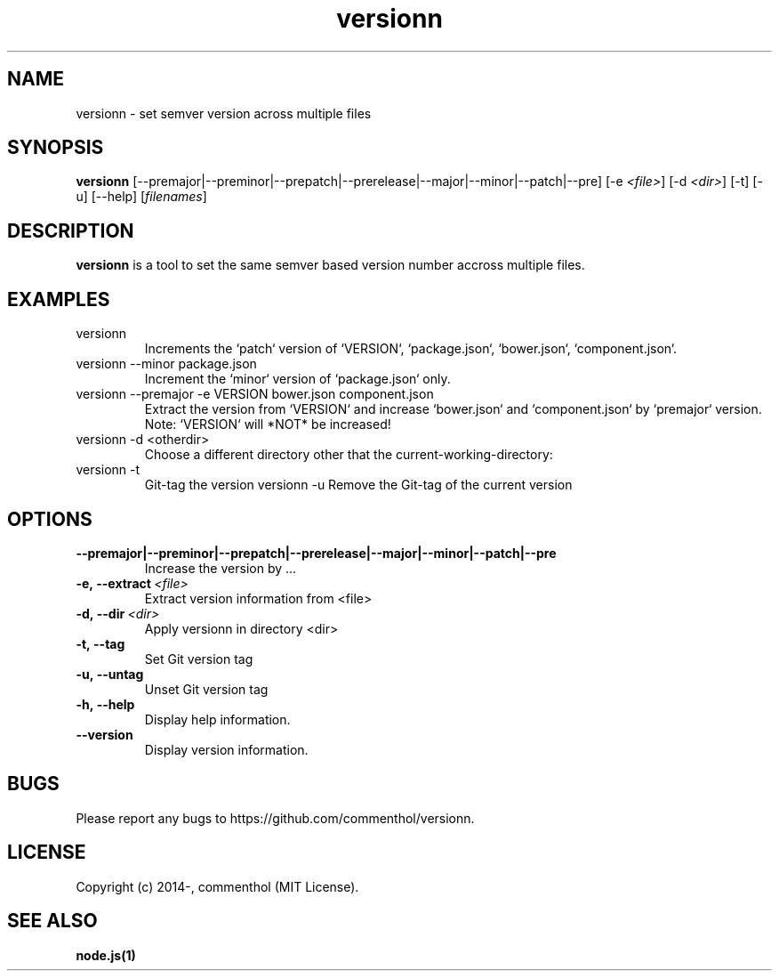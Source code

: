 .ds q \N'34'
.TH versionn 1 "2014-10-03" "v0.0.2" "versionn.js"

.SH NAME
versionn \- set semver version across multiple files

.SH SYNOPSIS
.B versionn
[\-\-premajor|\-\-preminor|\-\-prepatch|\-\-prerelease|\-\-major|\-\-minor|\-\-patch|\-\-pre] 
[\-e \fI<file>\fP] 
[\-d \fI<dir>\fP]
[\-t] [\-u] [\-\-help] [\fIfilenames\fP]

.SH DESCRIPTION
.B versionn
is a tool to set the same semver based version number accross multiple files.

.SH EXAMPLES
.TP
versionn
.TP.TP
Increments the `patch` version of `VERSION`, `package.json`, `bower.json`, `component.json`.
.TP
versionn --minor package.json
.TP.TP
Increment the `minor` version of `package.json` only.
.TP
versionn --premajor -e VERSION bower.json component.json
.TP.TP
Extract the version from `VERSION` and increase `bower.json` and `component.json` by `premajor` version. Note: `VERSION` will *NOT* be increased!
.TP
versionn -d <otherdir>
.TP.TP
Choose a different directory other that the current-working-directory:
.TP
versionn -t
.TP.TP
Git-tag the version 
versionn -u
.TP.TP
Remove the Git-tag of the current version

.SH OPTIONS
.TP
.BI \-\-premajor|\-\-preminor|\-\-prepatch|\-\-prerelease|\-\-major|\-\-minor|\-\-patch|\-\-pre
Increase the version by ...
.TP
.BI \-e,\ \-\-extract\ \fI<file>\fP
Extract version information from <file>
.TP
.BI \-d,\ \-\-dir\ \fI<dir>\fP
Apply versionn in directory <dir>
.TP
.BI \-t,\ \-\-tag
Set Git version tag
.TP
.BI \-u,\ \-\-untag
Unset Git version tag
.TP
.BI \-h,\ \-\-help
Display help information.
.TP
.BI \ \-\-version
Display version information.


.SH BUGS
Please report any bugs to https://github.com/commenthol/versionn.

.SH LICENSE
Copyright (c) 2014-, commenthol (MIT License).

.SH "SEE ALSO"
.BR node.js(1)
